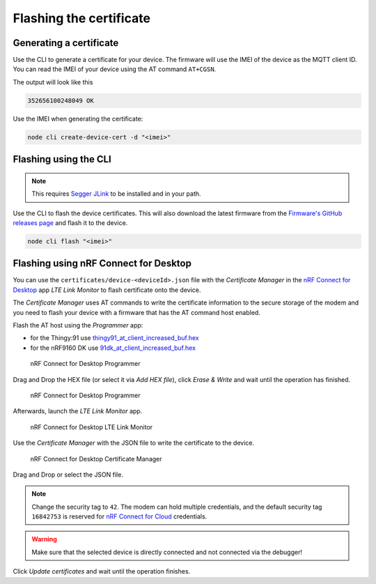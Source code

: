 .. _devices-flashing-certificate:

================================================================================
Flashing the certificate
================================================================================

Generating a certificate
================================================================================

Use the CLI to generate a certificate for your device.
The firmware will use the IMEI of the device as the MQTT client ID.
You can read the IMEI of your device using the AT command ``AT+CGSN``.

The output will look like this

.. code-block::

    352656100248049 OK

Use the IMEI when generating the certificate:

.. code-block:: bash

    node cli create-device-cert -d "<imei>"

Flashing using the CLI
================================================================================

.. note::

    This requires `Segger JLink <https://www.segger.com/downloads/jlink/>`_ to be installed and in your path.

Use the CLI to flash the device certificates.
This will also download the latest firmware from the `Firmware's GitHub releases page <https://github.com/bifravst/firmware/releases>`_ and flash it to the device.

.. code-block:: bash

    node cli flash "<imei>"

Flashing using nRF Connect for Desktop
================================================================================

You can use the ``certificates/device-<deviceId>.json`` file with the *Certificate Manager* in the `nRF Connect for Desktop <https://www.nordicsemi.com/Software-and-Tools/Development-Tools/nRF-Connect-for-desktop>`_ app *LTE Link Monitor* to flash certificate onto the device.

The *Certificate Manager* uses AT commands to write the certificate information to the secure storage of the modem and you need to flash your device with a firmware that has the AT command host enabled.

Flash the AT host using the *Programmer* app:

-   for the Thingy:91 use `thingy91_at_client_increased_buf.hex <https://github.com/bifravst/bifravst/releases/download/v4.2.1/thingy91_at_client_increased_buf.hex>`_
-   for the nRF9160 DK use `91dk_at_client_increased_buf.hex <https://github.com/bifravst/bifravst/releases/download/v5.9.2/91dk_at_client_increased_buf.hex>`_

.. figure:: ./images/programmer-desktop.png
   :alt: nRF Connect for Desktop Programmer

   nRF Connect for Desktop Programmer

Drag and Drop the HEX file (or select it via *Add HEX file*), click *Erase & Write* and wait until the operation has finished.

.. figure:: ./images/programmer-modem-desktop.png
   :alt: nRF Connect for Desktop Programmer

   nRF Connect for Desktop Programmer

Afterwards, launch the *LTE Link Monitor* app.

.. figure:: ./images/lte-link-monitor-desktop.png
   :alt: nRF Connect for Desktop LTE Link Monitor

   nRF Connect for Desktop LTE Link Monitor

Use the *Certificate Manager* with the JSON file to write the certificate to the device.

.. figure:: ./images/certificate-manager-desktop.png
   :alt: nRF Connect for Desktop Certificate Manager

   nRF Connect for Desktop Certificate Manager

Drag and Drop or select the JSON file.

.. note::

    Change the security tag to ``42``. The modem can hold multiple credentials, and the default security tag ``16842753`` is reserved for `nRF Connect for Cloud <https://www.nordicsemi.com/Software-and-Tools/Development-Tools/nRF-Connect-for-Cloud>`_ credentials.

.. warning::

    Make sure that the selected device is directly connected and not connected via the debugger!

Click *Update certificates* and wait until the operation finishes.
